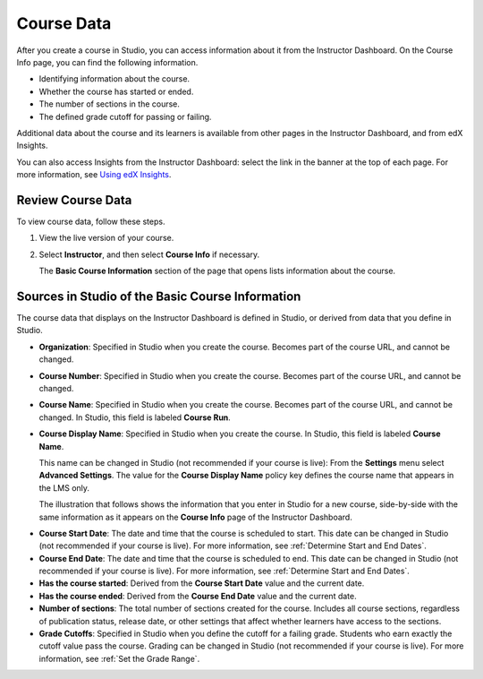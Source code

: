 .. _Course Data:

############################
Course Data
############################

After you create a course in Studio, you can access information about it from
the Instructor Dashboard. On the Course Info page, you can find the following
information.

* Identifying information about the course.

* Whether the course has started or ended.

* The number of sections in the course.

* The defined grade cutoff for passing or failing.

Additional data about the course and its learners is available from other pages
in the Instructor Dashboard, and from edX Insights.

You can also access Insights from the Instructor Dashboard: select the link in
the banner at the top of each page. For more information, see `Using edX
Insights`_.

*************************************************
Review Course Data
*************************************************

To view course data, follow these steps.

#. View the live version of your course.

#. Select **Instructor**, and then select **Course Info** if necessary.

   The **Basic Course Information** section of the page that opens lists
   information about the course.

    .. image:: ../../../shared/building_and_running_chapters/Images/Instructor_Dash_Course_Info.png
     :alt: The basic course information section of the Instructor Dashboard.

*************************************************
Sources in Studio of the Basic Course Information
*************************************************

The course data that displays on the Instructor Dashboard is defined in
Studio, or derived from data that you define in Studio.

* **Organization**: Specified in Studio when you create the course. Becomes
  part of the course URL, and cannot be changed.

* **Course Number**: Specified in Studio when you create the course. Becomes
  part of the course URL, and cannot be changed.

* **Course Name**: Specified in Studio when you create the course. Becomes
  part of the course URL, and cannot be changed. In Studio, this field is
  labeled **Course Run**.

* **Course Display Name**: Specified in Studio when you create the course. In
  Studio, this field is labeled **Course Name**. 

  This name can be changed in Studio (not recommended if your course is live):
  From the **Settings** menu select **Advanced Settings**. The value for the
  **Course Display Name** policy key defines the course name that appears in
  the LMS only.

  The illustration that follows shows the information that you enter in Studio
  for a new course, side-by-side with the same information as it appears on the
  **Course Info** page of the Instructor Dashboard.

.. image:: ../../../shared/building_and_running_chapters/Images/Course_Info_Comparison.png
   :alt: The Course Name in Studio and the Course Display Name in the LMS are
       boxed; the Course Run in Studio and the Course Name in the LMS are
       circled.

* **Course Start Date**: The date and time that the course is scheduled to
  start. This date can be changed in Studio (not recommended if your course is
  live). For more information, see :ref:`Determine Start and End Dates`.

* **Course End Date**: The date and time that the course is scheduled to end.
  This date can be changed in Studio (not recommended if your course is live).
  For more information, see :ref:`Determine Start and End Dates`.

* **Has the course started**: Derived from the **Course Start Date** value and
  the current date.

* **Has the course ended**: Derived from the **Course End Date** value and the
  current date.

* **Number of sections**: The total number of sections created for the course.
  Includes all course sections, regardless of publication status, release date,
  or other settings that affect whether learners have access to the sections.

* **Grade Cutoffs**: Specified in Studio when you define the cutoff for a
  failing grade. Students who earn exactly the cutoff value pass the course.
  Grading can be changed in Studio (not recommended if your course is live). For more information, see :ref:`Set the Grade Range`.



.. _Using edX Insights: http://edx-insights.readthedocs.org/en/latest/
